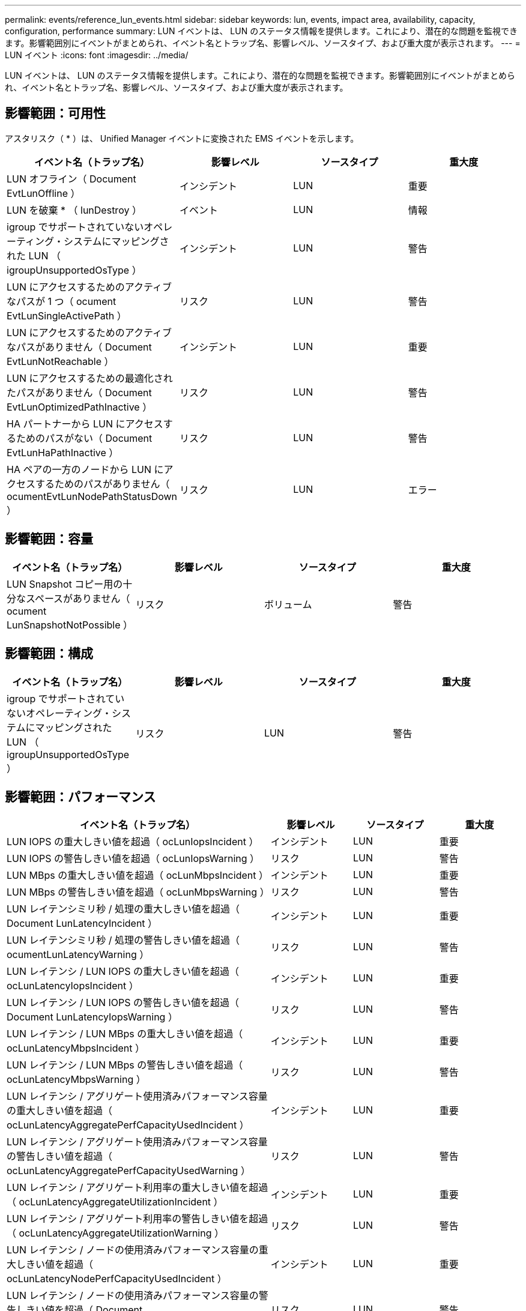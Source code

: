 ---
permalink: events/reference_lun_events.html 
sidebar: sidebar 
keywords: lun, events, impact area, availability, capacity, configuration, performance 
summary: LUN イベントは、 LUN のステータス情報を提供します。これにより、潜在的な問題を監視できます。影響範囲別にイベントがまとめられ、イベント名とトラップ名、影響レベル、ソースタイプ、および重大度が表示されます。 
---
= LUN イベント
:icons: font
:imagesdir: ../media/


[role="lead"]
LUN イベントは、 LUN のステータス情報を提供します。これにより、潜在的な問題を監視できます。影響範囲別にイベントがまとめられ、イベント名とトラップ名、影響レベル、ソースタイプ、および重大度が表示されます。



== 影響範囲：可用性

アスタリスク（ * ）は、 Unified Manager イベントに変換された EMS イベントを示します。

|===
| イベント名（トラップ名） | 影響レベル | ソースタイプ | 重大度 


 a| 
LUN オフライン（ Document EvtLunOffline ）
 a| 
インシデント
 a| 
LUN
 a| 
重要



 a| 
LUN を破棄 * （ lunDestroy ）
 a| 
イベント
 a| 
LUN
 a| 
情報



 a| 
igroup でサポートされていないオペレーティング・システムにマッピングされた LUN （ igroupUnsupportedOsType ）
 a| 
インシデント
 a| 
LUN
 a| 
警告



 a| 
LUN にアクセスするためのアクティブなパスが 1 つ（ ocument EvtLunSingleActivePath ）
 a| 
リスク
 a| 
LUN
 a| 
警告



 a| 
LUN にアクセスするためのアクティブなパスがありません（ Document EvtLunNotReachable ）
 a| 
インシデント
 a| 
LUN
 a| 
重要



 a| 
LUN にアクセスするための最適化されたパスがありません（ Document EvtLunOptimizedPathInactive ）
 a| 
リスク
 a| 
LUN
 a| 
警告



 a| 
HA パートナーから LUN にアクセスするためのパスがない（ Document EvtLunHaPathInactive ）
 a| 
リスク
 a| 
LUN
 a| 
警告



 a| 
HA ペアの一方のノードから LUN にアクセスするためのパスがありません（ ocumentEvtLunNodePathStatusDown ）
 a| 
リスク
 a| 
LUN
 a| 
エラー

|===


== 影響範囲：容量

|===
| イベント名（トラップ名） | 影響レベル | ソースタイプ | 重大度 


 a| 
LUN Snapshot コピー用の十分なスペースがありません（ ocument LunSnapshotNotPossible ）
 a| 
リスク
 a| 
ボリューム
 a| 
警告

|===


== 影響範囲：構成

|===
| イベント名（トラップ名） | 影響レベル | ソースタイプ | 重大度 


 a| 
igroup でサポートされていないオペレーティング・システムにマッピングされた LUN （ igroupUnsupportedOsType ）
 a| 
リスク
 a| 
LUN
 a| 
警告

|===


== 影響範囲：パフォーマンス

|===
| イベント名（トラップ名） | 影響レベル | ソースタイプ | 重大度 


 a| 
LUN IOPS の重大しきい値を超過（ ocLunIopsIncident ）
 a| 
インシデント
 a| 
LUN
 a| 
重要



 a| 
LUN IOPS の警告しきい値を超過（ ocLunIopsWarning ）
 a| 
リスク
 a| 
LUN
 a| 
警告



 a| 
LUN MBps の重大しきい値を超過（ ocLunMbpsIncident ）
 a| 
インシデント
 a| 
LUN
 a| 
重要



 a| 
LUN MBps の警告しきい値を超過（ ocLunMbpsWarning ）
 a| 
リスク
 a| 
LUN
 a| 
警告



 a| 
LUN レイテンシミリ秒 / 処理の重大しきい値を超過（ Document LunLatencyIncident ）
 a| 
インシデント
 a| 
LUN
 a| 
重要



 a| 
LUN レイテンシミリ秒 / 処理の警告しきい値を超過（ ocumentLunLatencyWarning ）
 a| 
リスク
 a| 
LUN
 a| 
警告



 a| 
LUN レイテンシ / LUN IOPS の重大しきい値を超過（ ocLunLatencyIopsIncident ）
 a| 
インシデント
 a| 
LUN
 a| 
重要



 a| 
LUN レイテンシ / LUN IOPS の警告しきい値を超過（ Document LunLatencyIopsWarning ）
 a| 
リスク
 a| 
LUN
 a| 
警告



 a| 
LUN レイテンシ / LUN MBps の重大しきい値を超過（ ocLunLatencyMbpsIncident ）
 a| 
インシデント
 a| 
LUN
 a| 
重要



 a| 
LUN レイテンシ / LUN MBps の警告しきい値を超過（ ocLunLatencyMbpsWarning ）
 a| 
リスク
 a| 
LUN
 a| 
警告



 a| 
LUN レイテンシ / アグリゲート使用済みパフォーマンス容量の重大しきい値を超過（ ocLunLatencyAggregatePerfCapacityUsedIncident ）
 a| 
インシデント
 a| 
LUN
 a| 
重要



 a| 
LUN レイテンシ / アグリゲート使用済みパフォーマンス容量の警告しきい値を超過（ ocLunLatencyAggregatePerfCapacityUsedWarning ）
 a| 
リスク
 a| 
LUN
 a| 
警告



 a| 
LUN レイテンシ / アグリゲート利用率の重大しきい値を超過（ ocLunLatencyAggregateUtilizationIncident ）
 a| 
インシデント
 a| 
LUN
 a| 
重要



 a| 
LUN レイテンシ / アグリゲート利用率の警告しきい値を超過（ ocLunLatencyAggregateUtilizationWarning ）
 a| 
リスク
 a| 
LUN
 a| 
警告



 a| 
LUN レイテンシ / ノードの使用済みパフォーマンス容量の重大しきい値を超過（ ocLunLatencyNodePerfCapacityUsedIncident ）
 a| 
インシデント
 a| 
LUN
 a| 
重要



 a| 
LUN レイテンシ / ノードの使用済みパフォーマンス容量の警告しきい値を超過（ Document LunLatencyNodePerfCapacityUsedWarning ）
 a| 
リスク
 a| 
LUN
 a| 
警告



 a| 
LUN レイテンシ / ノード使用済みパフォーマンス容量 - テイクオーバーの重大しきい値を超過（ Document LunLatencyAggregatePerfCapacityUsedTakeoverIncident ）
 a| 
インシデント
 a| 
LUN
 a| 
重要



 a| 
LUN レイテンシ / ノードの使用済みパフォーマンス容量 - テイクオーバーの警告しきい値を超過（ Document LunLatencyAggregatePerfCapacityUsedTakeoverWarning ）
 a| 
リスク
 a| 
LUN
 a| 
警告



 a| 
LUN レイテンシ / ノード利用率の重大しきい値を超過（ ocLunLatencyNodeUtilizationIncident ）
 a| 
インシデント
 a| 
LUN
 a| 
重要



 a| 
LUN レイテンシ / ノード利用率の警告しきい値を超過（ ocLunLatencyNodeUtilizationWarning ）
 a| 
リスク
 a| 
LUN
 a| 
警告



 a| 
QoS LUN 最大 IOPS の警告しきい値を超過（ドキュメントの QosLunMaxIopsWarning ）
 a| 
リスク
 a| 
LUN
 a| 
警告



 a| 
QoS LUN 最大 MBps の警告しきい値を超過（ドキュメントの QosLunMaxMbpsWarning ）
 a| 
リスク
 a| 
LUN
 a| 
警告



 a| 
パフォーマンスサービスレベルポリシーに定義されたワークロードの LUN レイテンシしきい値を超過（ドキュメントのコンフォーマル遅延警告）
 a| 
リスク
 a| 
LUN
 a| 
警告

|===